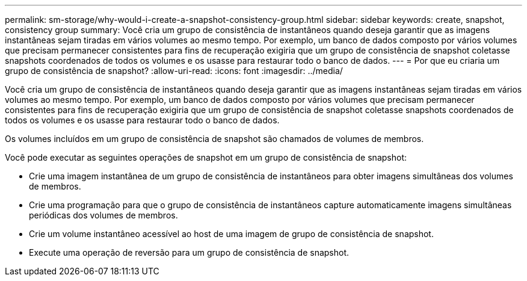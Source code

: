 ---
permalink: sm-storage/why-would-i-create-a-snapshot-consistency-group.html 
sidebar: sidebar 
keywords: create, snapshot, consistency group 
summary: Você cria um grupo de consistência de instantâneos quando deseja garantir que as imagens instantâneas sejam tiradas em vários volumes ao mesmo tempo. Por exemplo, um banco de dados composto por vários volumes que precisam permanecer consistentes para fins de recuperação exigiria que um grupo de consistência de snapshot coletasse snapshots coordenados de todos os volumes e os usasse para restaurar todo o banco de dados. 
---
= Por que eu criaria um grupo de consistência de snapshot?
:allow-uri-read: 
:icons: font
:imagesdir: ../media/


[role="lead"]
Você cria um grupo de consistência de instantâneos quando deseja garantir que as imagens instantâneas sejam tiradas em vários volumes ao mesmo tempo. Por exemplo, um banco de dados composto por vários volumes que precisam permanecer consistentes para fins de recuperação exigiria que um grupo de consistência de snapshot coletasse snapshots coordenados de todos os volumes e os usasse para restaurar todo o banco de dados.

Os volumes incluídos em um grupo de consistência de snapshot são chamados de volumes de membros.

Você pode executar as seguintes operações de snapshot em um grupo de consistência de snapshot:

* Crie uma imagem instantânea de um grupo de consistência de instantâneos para obter imagens simultâneas dos volumes de membros.
* Crie uma programação para que o grupo de consistência de instantâneos capture automaticamente imagens simultâneas periódicas dos volumes de membros.
* Crie um volume instantâneo acessível ao host de uma imagem de grupo de consistência de snapshot.
* Execute uma operação de reversão para um grupo de consistência de snapshot.

